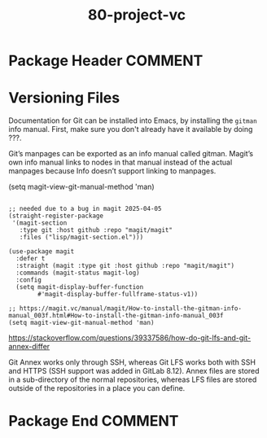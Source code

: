 #+TITLE: 80-project-vc
#+DESCRIPTION: ???
#+STARTUP: overview

* Package Header                                                    :COMMENT:

#+BEGIN_SRC emacs-lisp :exports none
;;; 80-project-vc.el --- ???Foundational Emacs config -*- lexical-binding: t -*-
#+END_SRC

* Versioning Files

Documentation for Git can be installed into Emacs, by installing the ~gitman~
info manual.  First, make sure you don't already have it available by doing ???.

Git’s manpages can be exported as an info manual called gitman. Magit’s own
info manual links to nodes in that manual instead of the actual manpages
because Info doesn’t support linking to manpages.

(setq magit-view-git-manual-method 'man)

#+BEGIN_SRC emacs-lispDISABLED

  ;; needed due to a bug in magit 2025-04-05
  (straight-register-package
   '(magit-section
     :type git :host github :repo "magit/magit"
     :files ("lisp/magit-section.el")))

  (use-package magit
    :defer t
    :straight (magit :type git :host github :repo "magit/magit")
    :commands (magit-status magit-log)
    :config
    (setq magit-display-buffer-function
          #'magit-display-buffer-fullframe-status-v1))

  ;; https://magit.vc/manual/magit/How-to-install-the-gitman-info-manual_003f.html#How-to-install-the-gitman-info-manual_003f
  (setq magit-view-git-manual-method 'man)
#+END_SRC

https://stackoverflow.com/questions/39337586/how-do-git-lfs-and-git-annex-differ

Git Annex works only through SSH, whereas Git LFS works both with SSH and
HTTPS (SSH support was added in GitLab 8.12). Annex files are stored in a
sub-directory of the normal repositories, whereas LFS files are stored outside
of the repositories in a place you can define.

* Package End                                                       :COMMENT:

#+BEGIN_SRC emacs-lisp :exports none
  (provide '80-project-vc)
  ;;; 80-projectg-vc.el ends here
#+END_SRC
